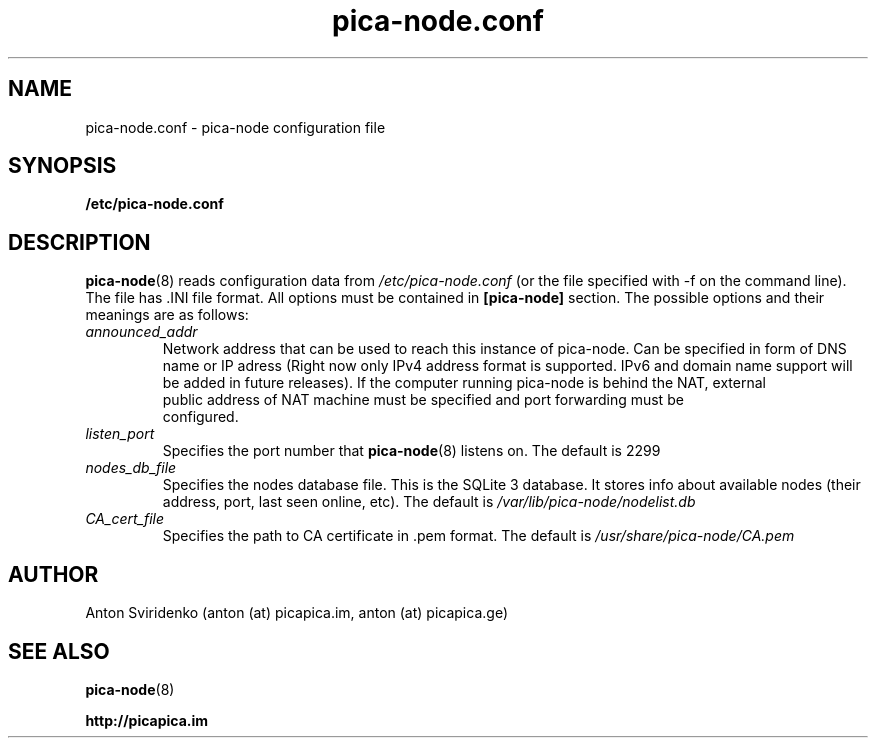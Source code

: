  
.TH pica-node.conf 5   
.SH NAME
pica-node.conf \- pica-node configuration file
.SH SYNOPSIS
.B /etc/pica-node.conf
.SH DESCRIPTION
.BR pica-node (8)
reads configuration data from 
.I /etc/pica-node.conf 
(or the 
file specified with -f on the command line). The file has .INI file format.
All options must be contained in 
.B [pica-node]
section. The possible options and their meanings are as follows:
.TP
.I announced_addr
Network address that can be used to reach this instance of pica-node. 
Can be specified in form of DNS name or IP  adress (Right now only IPv4
address format is supported. IPv6 and domain name support will be added in 
future releases). If the computer running pica-node is behind the NAT, external 
 public address of NAT machine must be specified and port forwarding must be 
 configured.
.TP
.I listen_port
Specifies the port number that 
.BR pica-node (8)
listens on.  The default is 2299
.TP
.I nodes_db_file
Specifies the nodes database file. This is the SQLite 3 database. It stores
info about available nodes (their address, port, last seen online, etc).
The default is 
.I /var/lib/pica-node/nodelist.db
.TP
.I CA_cert_file
Specifies the path to CA certificate in .pem format. The default is 
.I /usr/share/pica-node/CA.pem
.SH AUTHOR
Anton Sviridenko (anton (at) picapica.im, anton (at) picapica.ge)
.SH SEE ALSO
.BR pica-node (8)

.BR http://picapica.im
 
